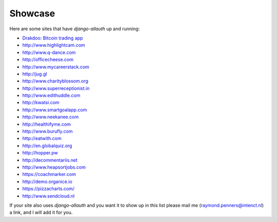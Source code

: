 Showcase
========

Here are some sites that have `django-allauth` up and running:

- `Drakdoo: Bitcoin trading app <http://www.drakdoo.com>`_
- http://www.highlightcam.com
- http://www.q-dance.com
- http://officecheese.com
- http://www.mycareerstack.com
- http://jug.gl
- http://www.charityblossom.org
- http://www.superreceptionist.in
- http://www.edithuddle.com
- http://kwatsi.com
- http://www.smartgoalapp.com
- http://www.neekanee.com
- http://healthifyme.com
- http://www.burufly.com
- http://eatwith.com
- http://en.globalquiz.org
- http://hopper.pw
- http://decommentariis.net
- http://www.heapsortjobs.com
- https://coachmarker.com
- http://demo.organice.io
- https://pizzacharts.com/
- http://www.sendcloud.nl

If your site also uses `django-allauth` and you want it to show up in this list
please mail me (raymond.penners@intenct.nl) a link, and I will add it for you.
